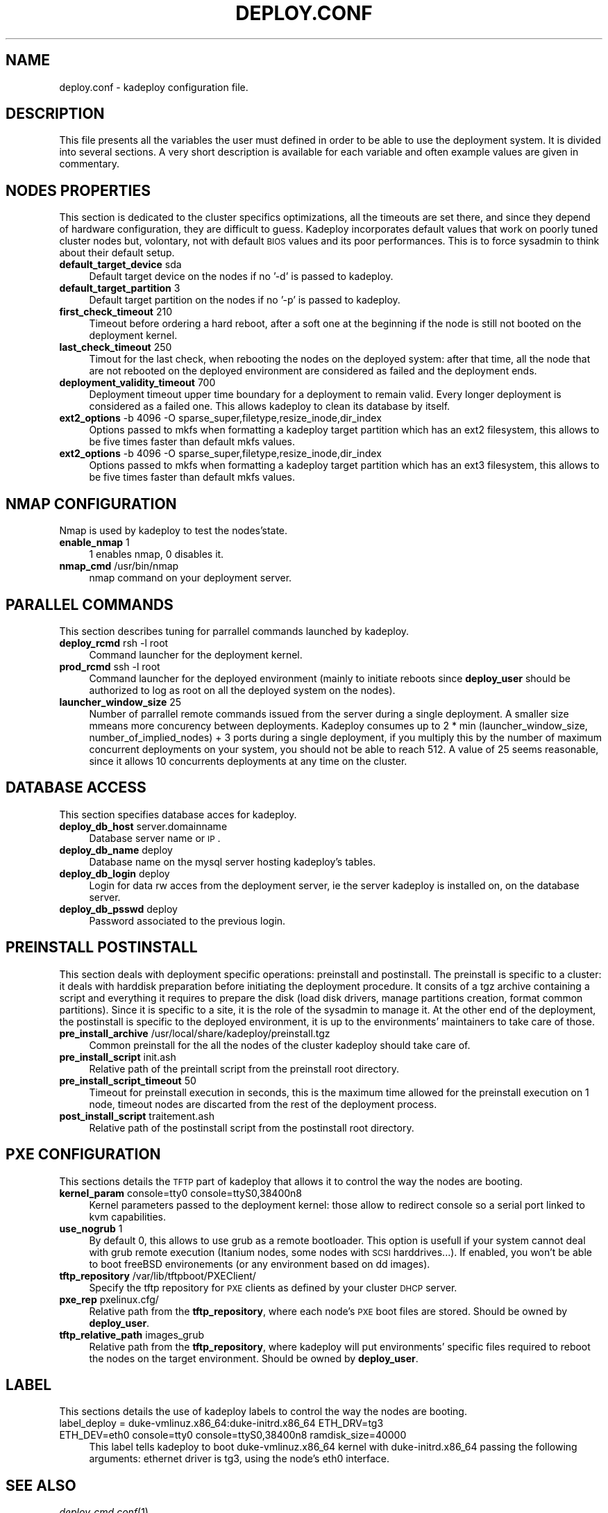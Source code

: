 .\" Automatically generated by Pod::Man v1.37, Pod::Parser v1.32
.\"
.\" Standard preamble:
.\" ========================================================================
.de Sh \" Subsection heading
.br
.if t .Sp
.ne 5
.PP
\fB\\$1\fR
.PP
..
.de Sp \" Vertical space (when we can't use .PP)
.if t .sp .5v
.if n .sp
..
.de Vb \" Begin verbatim text
.ft CW
.nf
.ne \\$1
..
.de Ve \" End verbatim text
.ft R
.fi
..
.\" Set up some character translations and predefined strings.  \*(-- will
.\" give an unbreakable dash, \*(PI will give pi, \*(L" will give a left
.\" double quote, and \*(R" will give a right double quote.  \*(C+ will
.\" give a nicer C++.  Capital omega is used to do unbreakable dashes and
.\" therefore won't be available.  \*(C` and \*(C' expand to `' in nroff,
.\" nothing in troff, for use with C<>.
.tr \(*W-
.ds C+ C\v'-.1v'\h'-1p'\s-2+\h'-1p'+\s0\v'.1v'\h'-1p'
.ie n \{\
.    ds -- \(*W-
.    ds PI pi
.    if (\n(.H=4u)&(1m=24u) .ds -- \(*W\h'-12u'\(*W\h'-12u'-\" diablo 10 pitch
.    if (\n(.H=4u)&(1m=20u) .ds -- \(*W\h'-12u'\(*W\h'-8u'-\"  diablo 12 pitch
.    ds L" ""
.    ds R" ""
.    ds C` ""
.    ds C' ""
'br\}
.el\{\
.    ds -- \|\(em\|
.    ds PI \(*p
.    ds L" ``
.    ds R" ''
'br\}
.\"
.\" If the F register is turned on, we'll generate index entries on stderr for
.\" titles (.TH), headers (.SH), subsections (.Sh), items (.Ip), and index
.\" entries marked with X<> in POD.  Of course, you'll have to process the
.\" output yourself in some meaningful fashion.
.if \nF \{\
.    de IX
.    tm Index:\\$1\t\\n%\t"\\$2"
..
.    nr % 0
.    rr F
.\}
.\"
.\" For nroff, turn off justification.  Always turn off hyphenation; it makes
.\" way too many mistakes in technical documents.
.hy 0
.if n .na
.\"
.\" Accent mark definitions (@(#)ms.acc 1.5 88/02/08 SMI; from UCB 4.2).
.\" Fear.  Run.  Save yourself.  No user-serviceable parts.
.    \" fudge factors for nroff and troff
.if n \{\
.    ds #H 0
.    ds #V .8m
.    ds #F .3m
.    ds #[ \f1
.    ds #] \fP
.\}
.if t \{\
.    ds #H ((1u-(\\\\n(.fu%2u))*.13m)
.    ds #V .6m
.    ds #F 0
.    ds #[ \&
.    ds #] \&
.\}
.    \" simple accents for nroff and troff
.if n \{\
.    ds ' \&
.    ds ` \&
.    ds ^ \&
.    ds , \&
.    ds ~ ~
.    ds /
.\}
.if t \{\
.    ds ' \\k:\h'-(\\n(.wu*8/10-\*(#H)'\'\h"|\\n:u"
.    ds ` \\k:\h'-(\\n(.wu*8/10-\*(#H)'\`\h'|\\n:u'
.    ds ^ \\k:\h'-(\\n(.wu*10/11-\*(#H)'^\h'|\\n:u'
.    ds , \\k:\h'-(\\n(.wu*8/10)',\h'|\\n:u'
.    ds ~ \\k:\h'-(\\n(.wu-\*(#H-.1m)'~\h'|\\n:u'
.    ds / \\k:\h'-(\\n(.wu*8/10-\*(#H)'\z\(sl\h'|\\n:u'
.\}
.    \" troff and (daisy-wheel) nroff accents
.ds : \\k:\h'-(\\n(.wu*8/10-\*(#H+.1m+\*(#F)'\v'-\*(#V'\z.\h'.2m+\*(#F'.\h'|\\n:u'\v'\*(#V'
.ds 8 \h'\*(#H'\(*b\h'-\*(#H'
.ds o \\k:\h'-(\\n(.wu+\w'\(de'u-\*(#H)/2u'\v'-.3n'\*(#[\z\(de\v'.3n'\h'|\\n:u'\*(#]
.ds d- \h'\*(#H'\(pd\h'-\w'~'u'\v'-.25m'\f2\(hy\fP\v'.25m'\h'-\*(#H'
.ds D- D\\k:\h'-\w'D'u'\v'-.11m'\z\(hy\v'.11m'\h'|\\n:u'
.ds th \*(#[\v'.3m'\s+1I\s-1\v'-.3m'\h'-(\w'I'u*2/3)'\s-1o\s+1\*(#]
.ds Th \*(#[\s+2I\s-2\h'-\w'I'u*3/5'\v'-.3m'o\v'.3m'\*(#]
.ds ae a\h'-(\w'a'u*4/10)'e
.ds Ae A\h'-(\w'A'u*4/10)'E
.    \" corrections for vroff
.if v .ds ~ \\k:\h'-(\\n(.wu*9/10-\*(#H)'\s-2\u~\d\s+2\h'|\\n:u'
.if v .ds ^ \\k:\h'-(\\n(.wu*10/11-\*(#H)'\v'-.4m'^\v'.4m'\h'|\\n:u'
.    \" for low resolution devices (crt and lpr)
.if \n(.H>23 .if \n(.V>19 \
\{\
.    ds : e
.    ds 8 ss
.    ds o a
.    ds d- d\h'-1'\(ga
.    ds D- D\h'-1'\(hy
.    ds th \o'bp'
.    ds Th \o'LP'
.    ds ae ae
.    ds Ae AE
.\}
.rm #[ #] #H #V #F C
.\" ========================================================================
.\"
.IX Title "DEPLOY.CONF 1"
.TH DEPLOY.CONF 1 "2008-02-05" "perl v5.8.8" "Kadeploy commands"
.SH "NAME"
deploy.conf \- kadeploy configuration file.
.SH "DESCRIPTION"
.IX Header "DESCRIPTION"
This file presents all the variables the user must defined in order to be able to use the deployment system. It is divided into several sections. A very short description is available  for  each  variable  and often example values are given in commentary.
.SH "NODES PROPERTIES"
.IX Header "NODES PROPERTIES"
This section is dedicated to the cluster specifics optimizations, all the timeouts are set there, and since they depend of hardware configuration, they are difficult to guess. Kadeploy incorporates default values that work on poorly tuned cluster nodes but, volontary, not with default \s-1BIOS\s0 values and its poor performances. This is to force sysadmin to think about their default setup.
.IP "\fBdefault_target_device\fR sda" 4
.IX Item "default_target_device sda"
Default target device on the nodes if no '\-d' is passed to kadeploy.
.IP "\fBdefault_target_partition\fR 3" 4
.IX Item "default_target_partition 3"
Default target partition on the nodes if no '\-p' is passed to kadeploy.
.IP "\fBfirst_check_timeout\fR 210" 4
.IX Item "first_check_timeout 210"
Timeout before ordering a hard reboot, after a soft one at the beginning if the node is still not booted on the deployment kernel.
.IP "\fBlast_check_timeout\fR 250" 4
.IX Item "last_check_timeout 250"
Timout for the last check, when rebooting the nodes on the deployed system: after that time, all the node that are not rebooted on the deployed environment are considered as failed and the deployment ends.
.IP "\fBdeployment_validity_timeout\fR 700" 4
.IX Item "deployment_validity_timeout 700"
Deployment timeout upper time boundary for a deployment to remain valid. Every longer deployment is considered as a failed one. This allows kadeploy to clean its database by itself.
.IP "\fBext2_options\fR \-b 4096 \-O sparse_super,filetype,resize_inode,dir_index" 4
.IX Item "ext2_options -b 4096 -O sparse_super,filetype,resize_inode,dir_index"
Options passed to mkfs when formatting a kadeploy target partition which has an ext2 filesystem, this allows to be five times faster than default mkfs values.
.IP "\fBext2_options\fR \-b 4096 \-O sparse_super,filetype,resize_inode,dir_index" 4
.IX Item "ext2_options -b 4096 -O sparse_super,filetype,resize_inode,dir_index"
Options passed to mkfs when formatting a kadeploy target partition which has an ext3 filesystem, this allows to be five times faster than default mkfs values.
.SH "NMAP CONFIGURATION"
.IX Header "NMAP CONFIGURATION"
Nmap is used by kadeploy to test the nodes'state.
.IP "\fBenable_nmap\fR 1" 4
.IX Item "enable_nmap 1"
1 enables nmap, 0 disables it.
.IP "\fBnmap_cmd\fR /usr/bin/nmap" 4
.IX Item "nmap_cmd /usr/bin/nmap"
nmap command on your deployment server.
.SH "PARALLEL COMMANDS"
.IX Header "PARALLEL COMMANDS"
This section describes tuning for parrallel commands launched by kadeploy.
.IP "\fBdeploy_rcmd\fR rsh \-l root" 4
.IX Item "deploy_rcmd rsh -l root"
Command launcher for the deployment kernel.
.IP "\fBprod_rcmd\fR ssh \-l root" 4
.IX Item "prod_rcmd ssh -l root"
Command launcher for the deployed environment (mainly to initiate reboots since \fBdeploy_user\fR should be authorized to log as root on all the deployed system on the nodes).
.IP "\fBlauncher_window_size\fR 25" 4
.IX Item "launcher_window_size 25"
Number of parrallel remote commands issued from the server during a single deployment. A smaller size mmeans more concurency between deployments. Kadeploy consumes up to 2 * min (launcher_window_size, number_of_implied_nodes) + 3 ports during a single deployment, if you multiply this by the number of maximum concurrent deployments on your system, you should not be able to reach 512. A value of 25 seems reasonable, since it allows 10 concurrents deployments at any time on the cluster.
.SH "DATABASE ACCESS"
.IX Header "DATABASE ACCESS"
This section specifies database acces for kadeploy.
.IP "\fBdeploy_db_host\fR server.domainname" 4
.IX Item "deploy_db_host server.domainname"
Database server name or \s-1IP\s0.
.IP "\fBdeploy_db_name\fR deploy" 4
.IX Item "deploy_db_name deploy"
Database name on the mysql server hosting kadeploy's tables.
.IP "\fBdeploy_db_login\fR deploy" 4
.IX Item "deploy_db_login deploy"
Login for data rw acces from the deployment server, ie the server kadeploy is installed on, on the database server.
.IP "\fBdeploy_db_psswd\fR deploy" 4
.IX Item "deploy_db_psswd deploy"
Password associated to the previous login.
.SH "PREINSTALL POSTINSTALL"
.IX Header "PREINSTALL POSTINSTALL"
This section deals with deployment specific operations: preinstall and postinstall. The preinstall is specific to a cluster: it deals with harddisk preparation before initiating the deployment procedure. It consits of a tgz archive containing a script and everything it requires to prepare the disk (load disk drivers, manage partitions creation, format common partitions). Since it is specific to a site, it is the role of the sysadmin to manage it. At the other end of the deployment, the postinstall is specific to the deployed environment, it is up to the environments' maintainers to take care of those.
.IP "\fBpre_install_archive\fR /usr/local/share/kadeploy/preinstall.tgz" 4
.IX Item "pre_install_archive /usr/local/share/kadeploy/preinstall.tgz"
Common preinstall for the all the nodes of the cluster kadeploy should take care of.
.IP "\fBpre_install_script\fR init.ash" 4
.IX Item "pre_install_script init.ash"
Relative path of the preintall script from the preinstall root directory.
.IP "\fBpre_install_script_timeout\fR 50" 4
.IX Item "pre_install_script_timeout 50"
Timeout for preinstall execution in seconds, this is the maximum time allowed for the preinstall execution on 1 node, timeout nodes are discarted from the rest of the deployment process.
.IP "\fBpost_install_script\fR traitement.ash" 4
.IX Item "post_install_script traitement.ash"
Relative path of the postinstall script from the postinstall root directory.
.SH "PXE CONFIGURATION"
.IX Header "PXE CONFIGURATION"
This sections details the \s-1TFTP\s0 part of kadeploy that allows it to control the way the nodes are booting.
.IP "\fBkernel_param\fR console=tty0 console=ttyS0,38400n8" 4
.IX Item "kernel_param console=tty0 console=ttyS0,38400n8"
Kernel parameters passed to the deployment kernel: those allow to redirect console so a serial port linked to kvm capabilities.
.IP "\fBuse_nogrub\fR 1" 4
.IX Item "use_nogrub 1"
By default 0, this allows to use grub as a remote bootloader. This option is usefull if your system cannot deal with grub remote execution (Itanium nodes, some nodes with \s-1SCSI\s0 harddrives...). If enabled, you won't be able to boot freeBSD environements (or any environment based on dd images).
.IP "\fBtftp_repository\fR /var/lib/tftpboot/PXEClient/" 4
.IX Item "tftp_repository /var/lib/tftpboot/PXEClient/"
Specify the tftp repository for \s-1PXE\s0 clients as defined by your cluster \s-1DHCP\s0 server.
.IP "\fBpxe_rep\fR pxelinux.cfg/" 4
.IX Item "pxe_rep pxelinux.cfg/"
Relative path from the \fBtftp_repository\fR, where each node's \s-1PXE\s0 boot files are stored. Should be owned by \fBdeploy_user\fR.
.IP "\fBtftp_relative_path\fR images_grub" 4
.IX Item "tftp_relative_path images_grub"
Relative path from the \fBtftp_repository\fR, where kadeploy will put environments' specific files required to reboot the nodes on the target environment. Should be owned by \fBdeploy_user\fR.
.SH "LABEL"
.IX Header "LABEL"
This sections details the use of kadeploy labels to control the way the nodes are booting.
.IP "label_deploy = duke\-vmlinuz.x86_64:duke\-initrd.x86_64 ETH_DRV=tg3 ETH_DEV=eth0 console=tty0 console=ttyS0,38400n8 ramdisk_size=40000" 4
.IX Item "label_deploy = duke-vmlinuz.x86_64:duke-initrd.x86_64 ETH_DRV=tg3 ETH_DEV=eth0 console=tty0 console=ttyS0,38400n8 ramdisk_size=40000"
This label tells kadeploy to boot duke\-vmlinuz.x86_64 kernel with duke\-initrd.x86_64 passing the following arguments: ethernet driver is tg3, using the node's eth0 interface.
.SH "SEE ALSO"
.IX Header "SEE ALSO"
\&\fIdeploy_cmd.conf\fR\|(1)
.SH "COPYRIGHTS"
.IX Header "COPYRIGHTS"
This software is licensed under the \s-1GNU\s0 Library General Public License. There is \s-1NO\s0 warranty; not even for \s-1MERCHANTABILITY\s0 or \s-1FITNESS\s0 \s-1FOR\s0 A \s-1PARTICULAR\s0 \s-1PURPOSE\s0.
